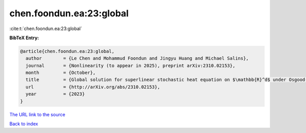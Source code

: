 chen.foondun.ea:23:global
=========================

:cite:t:`chen.foondun.ea:23:global`

**BibTeX Entry:**

.. code-block:: bibtex

   @article{chen.foondun.ea:23:global,
     author        = {Le Chen and Mohammud Foondun and Jingyu Huang and Michael Salins},
     journal       = {Nonlinearity (to appear in 2025), preprint arXiv:2310.02153},
     month         = {October},
     title         = {Global solution for superlinear stochastic heat equation on $\mathbb{R}^d$ under Osgood-type conditions},
     url           = {http://arXiv.org/abs/2310.02153},
     year          = {2023}
   }

`The URL link to the source <http://arXiv.org/abs/2310.02153>`__


`Back to index <../By-Cite-Keys.html>`__
